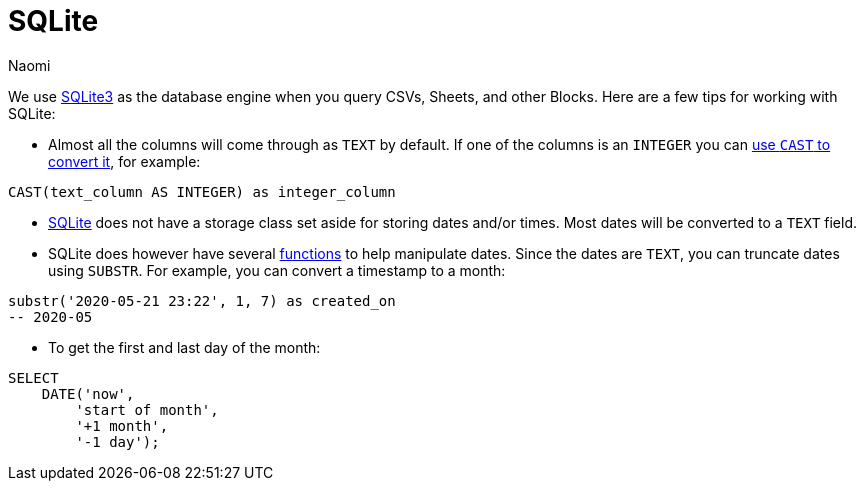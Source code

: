= SQLite
:last_updated: 8/15/22
:author: Naomi
:linkattrs:
:experimental:
:page-layout: default-seekwell
:description:

// Compose (SQL editor)

We use link:https://www.sqlite.org/index.html[SQLite3,window=_blank] as the database engine when you query CSVs, Sheets, and other Blocks. Here are a few tips for working with SQLite:

* Almost all the columns will come through as `TEXT` by default. If one of the columns is an `INTEGER` you can link:https://www.sqlite.org/lang_expr.html#castexpr[use `CAST` to convert it,window=_blank], for example: +
[source,ruby]
----
CAST(text_column AS INTEGER) as integer_column
----

* link:https://www.w3resource.com/sqlite/sqlite-data-types.php[SQLite,window=_blank] does not have a storage class set aside for storing dates and/or times. Most dates will be converted to a `TEXT` field.

* SQLite does however have several link:https://www.sqlitetutorial.net/sqlite-date/[functions,window=_blank] to help manipulate dates. Since the dates are `TEXT`, you can truncate dates using `SUBSTR`. For example, you can convert a timestamp to a month: +
[source,ruby]
----
substr('2020-05-21 23:22', 1, 7) as created_on
-- 2020-05
----

* To get the first and last day of the month: +
[source,ruby]
----
SELECT
    DATE('now',
        'start of month',
        '+1 month',
        '-1 day');
----
